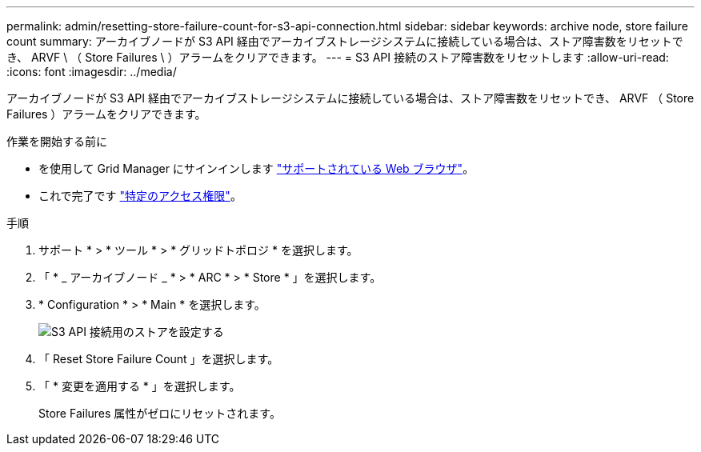 ---
permalink: admin/resetting-store-failure-count-for-s3-api-connection.html 
sidebar: sidebar 
keywords: archive node, store failure count 
summary: アーカイブノードが S3 API 経由でアーカイブストレージシステムに接続している場合は、ストア障害数をリセットでき、 ARVF \ （ Store Failures \ ）アラームをクリアできます。 
---
= S3 API 接続のストア障害数をリセットします
:allow-uri-read: 
:icons: font
:imagesdir: ../media/


[role="lead"]
アーカイブノードが S3 API 経由でアーカイブストレージシステムに接続している場合は、ストア障害数をリセットでき、 ARVF （ Store Failures ）アラームをクリアできます。

.作業を開始する前に
* を使用して Grid Manager にサインインします link:../admin/web-browser-requirements.html["サポートされている Web ブラウザ"]。
* これで完了です link:admin-group-permissions.html["特定のアクセス権限"]。


.手順
. サポート * > * ツール * > * グリッドトポロジ * を選択します。
. 「 * _ アーカイブノード _ * > * ARC * > * Store * 」を選択します。
. * Configuration * > * Main * を選択します。
+
image::../media/archive_store_s3.gif[S3 API 接続用のストアを設定する]

. 「 Reset Store Failure Count 」を選択します。
. 「 * 変更を適用する * 」を選択します。
+
Store Failures 属性がゼロにリセットされます。


